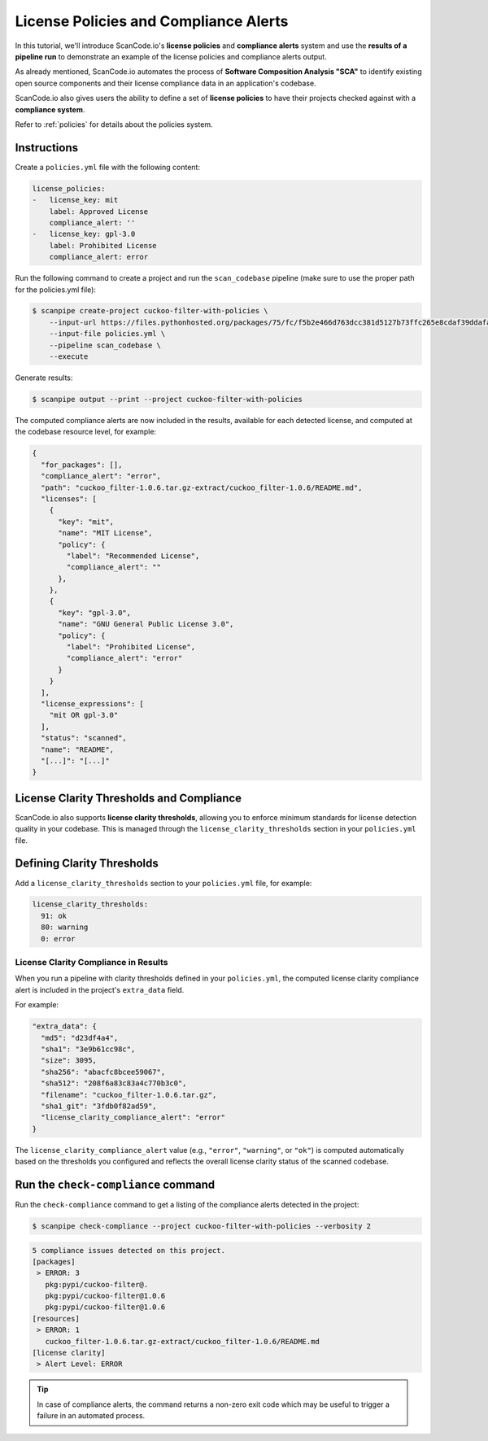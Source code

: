 .. _tutorial_license_policies:

License Policies and Compliance Alerts
======================================

In this tutorial, we'll introduce ScanCode.io's **license policies** and
**compliance alerts** system and use the **results of a pipeline run** to demonstrate
an example of the license policies and compliance alerts output.

As already mentioned, ScanCode.io automates the process of
**Software Composition Analysis "SCA"** to identify existing open source components
and their license compliance data in an application's codebase.

ScanCode.io also gives users the ability to define a set of **license policies** to
have their projects checked against with a **compliance system**.

Refer to :ref:`policies` for details about the policies system.

Instructions
------------

Create a ``policies.yml`` file with the following content:

.. code-block:: yaml

    license_policies:
    -   license_key: mit
        label: Approved License
        compliance_alert: ''
    -   license_key: gpl-3.0
        label: Prohibited License
        compliance_alert: error

Run the following command to create a project and run the ``scan_codebase`` pipeline
(make sure to use the proper path for the policies.yml file):

.. code-block:: bash

    $ scanpipe create-project cuckoo-filter-with-policies \
        --input-url https://files.pythonhosted.org/packages/75/fc/f5b2e466d763dcc381d5127b73ffc265e8cdaf39ddafa422b7896e625432/cuckoo_filter-1.0.6.tar.gz \
        --input-file policies.yml \
        --pipeline scan_codebase \
        --execute

Generate results:

.. code-block:: bash

    $ scanpipe output --print --project cuckoo-filter-with-policies

The computed compliance alerts are now included in the results, available for each
detected license, and computed at the codebase resource level, for example:

.. code-block:: json

    {
      "for_packages": [],
      "compliance_alert": "error",
      "path": "cuckoo_filter-1.0.6.tar.gz-extract/cuckoo_filter-1.0.6/README.md",
      "licenses": [
        {
          "key": "mit",
          "name": "MIT License",
          "policy": {
            "label": "Recommended License",
            "compliance_alert": ""
          },
        },
        {
          "key": "gpl-3.0",
          "name": "GNU General Public License 3.0",
          "policy": {
            "label": "Prohibited License",
            "compliance_alert": "error"
          }
        }
      ],
      "license_expressions": [
        "mit OR gpl-3.0"
      ],
      "status": "scanned",
      "name": "README",
      "[...]": "[...]"
    }

License Clarity Thresholds and Compliance
-----------------------------------------

ScanCode.io also supports **license clarity thresholds**, allowing you to enforce
minimum standards for license detection quality in your codebase. This is managed
through the ``license_clarity_thresholds`` section in your ``policies.yml`` file.

Defining Clarity Thresholds
---------------------------

Add a ``license_clarity_thresholds`` section to your ``policies.yml`` file, for example:

.. code-block:: yaml

    license_clarity_thresholds:
      91: ok
      80: warning
      0: error


License Clarity Compliance in Results
~~~~~~~~~~~~~~~~~~~~~~~~~~~~~~~~~~~~~

When you run a pipeline with clarity thresholds defined in your ``policies.yml``,
the computed license clarity compliance alert is included in the project's ``extra_data`` field.

For example:

.. code-block:: json

    "extra_data": {
      "md5": "d23df4a4",
      "sha1": "3e9b61cc98c",
      "size": 3095,
      "sha256": "abacfc8bcee59067",
      "sha512": "208f6a83c83a4c770b3c0",
      "filename": "cuckoo_filter-1.0.6.tar.gz",
      "sha1_git": "3fdb0f82ad59",
      "license_clarity_compliance_alert": "error"
    }

The ``license_clarity_compliance_alert`` value (e.g., ``"error"``, ``"warning"``, or ``"ok"``)
is computed automatically based on the thresholds you configured and reflects the
overall license clarity status of the scanned codebase.

Run the ``check-compliance`` command
------------------------------------

Run the ``check-compliance`` command to get a listing of the compliance alerts detected
in the project:

.. code-block:: bash

    $ scanpipe check-compliance --project cuckoo-filter-with-policies --verbosity 2

.. code-block:: bash

    5 compliance issues detected on this project.
    [packages]
     > ERROR: 3
       pkg:pypi/cuckoo-filter@.
       pkg:pypi/cuckoo-filter@1.0.6
       pkg:pypi/cuckoo-filter@1.0.6
    [resources]
     > ERROR: 1
       cuckoo_filter-1.0.6.tar.gz-extract/cuckoo_filter-1.0.6/README.md
    [license clarity]
     > Alert Level: ERROR

.. tip::
    In case of compliance alerts, the command returns a non-zero exit code which
    may be useful to trigger a failure in an automated process.
